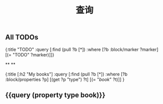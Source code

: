 #+TITLE: 查询

** All TODOs
#+BEGIN_QUERY
{:title "TODO"
 :query [:find (pull ?b [*])
         :where
         [?b :block/marker ?marker]
         [(= "TODO" ?marker)]]}
#+END_QUERY
**
**
#+BEGIN_QUERY
{:title [:h2 "My books"]
 :query [:find (pull ?b [*])
         :where
         [?b :block/properties ?p]
         [(get ?p "type") ?t]
         [(= "[[book]]" ?t)]]
 }
#+END_QUERY
** {{query (property type book)}}
